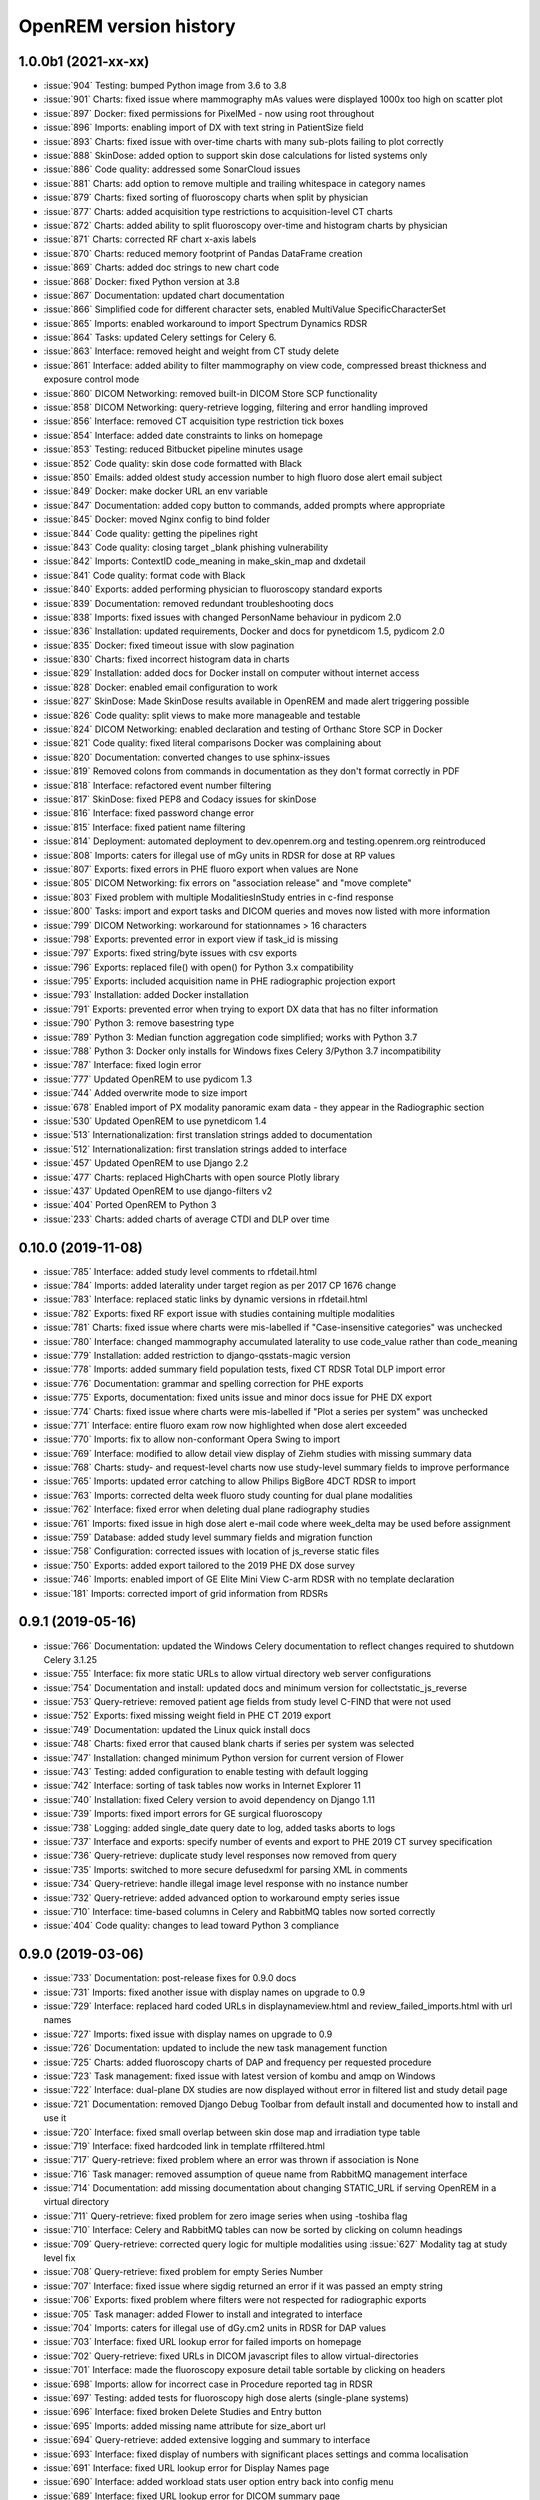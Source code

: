 =======================
OpenREM version history
=======================


1.0.0b1 (2021-xx-xx)
--------------------
* :issue:`904`  Testing: bumped Python image from 3.6 to 3.8
* :issue:`901`  Charts: fixed issue where mammography mAs values were displayed 1000x too high on scatter plot
* :issue:`897`  Docker: fixed permissions for PixelMed - now using root throughout
* :issue:`896`  Imports: enabling import of DX with text string in PatientSize field
* :issue:`893`  Charts: fixed issue with over-time charts with many sub-plots failing to plot correctly
* :issue:`888`  SkinDose: added option to support skin dose calculations for listed systems only
* :issue:`886`  Code quality: addressed some SonarCloud issues
* :issue:`881`  Charts: add option to remove multiple and trailing whitespace in category names
* :issue:`879`  Charts: fixed sorting of fluoroscopy charts when split by physician
* :issue:`877`  Charts: added acquisition type restrictions to acquisition-level CT charts
* :issue:`872`  Charts: added ability to split fluoroscopy over-time and histogram charts by physician
* :issue:`871`  Charts: corrected RF chart x-axis labels
* :issue:`870`  Charts: reduced memory footprint of Pandas DataFrame creation
* :issue:`869`  Charts: added doc strings to new chart code
* :issue:`868`  Docker: fixed Python version at 3.8
* :issue:`867`  Documentation: updated chart documentation
* :issue:`866`  Simplified code for different character sets, enabled MultiValue SpecificCharacterSet
* :issue:`865`  Imports: enabled workaround to import Spectrum Dynamics RDSR
* :issue:`864`  Tasks: updated Celery settings for Celery 6.
* :issue:`863`  Interface: removed height and weight from CT study delete
* :issue:`861`  Interface: added ability to filter mammography on view code, compressed breast thickness and exposure control mode
* :issue:`860`  DICOM Networking: removed built-in DICOM Store SCP functionality
* :issue:`858`  DICOM Networking: query-retrieve logging, filtering and error handling improved
* :issue:`856`  Interface: removed CT acquisition type restriction tick boxes
* :issue:`854`  Interface: added date constraints to links on homepage
* :issue:`853`  Testing: reduced Bitbucket pipeline minutes usage
* :issue:`852`  Code quality: skin dose code formatted with Black
* :issue:`850`  Emails: added oldest study accession number to high fluoro dose alert email subject
* :issue:`849`  Docker: make docker URL an env variable
* :issue:`847`  Documentation: added copy button to commands, added prompts where appropriate
* :issue:`845`  Docker: moved Nginx config to bind folder
* :issue:`844`  Code quality: getting the pipelines right
* :issue:`843`  Code quality: closing target _blank phishing vulnerability
* :issue:`842`  Imports: ContextID code_meaning in make_skin_map and dxdetail
* :issue:`841`  Code quality: format code with Black
* :issue:`840`  Exports: added performing physician to fluoroscopy standard exports
* :issue:`839`  Documentation: removed redundant troubleshooting docs
* :issue:`838`  Imports: fixed issues with changed PersonName behaviour in pydicom 2.0
* :issue:`836`  Installation: updated requirements, Docker and docs for pynetdicom 1.5, pydicom 2.0
* :issue:`835`  Docker: fixed timeout issue with slow pagination
* :issue:`830`  Charts: fixed incorrect histogram data in charts
* :issue:`829`  Installation: added docs for Docker install on computer without internet access
* :issue:`828`  Docker: enabled email configuration to work
* :issue:`827`  SkinDose: Made SkinDose results available in OpenREM and made alert triggering possible
* :issue:`826`  Code quality: split views to make more manageable and testable
* :issue:`824`  DICOM Networking: enabled declaration and testing of Orthanc Store SCP in Docker
* :issue:`821`  Code quality: fixed literal comparisons Docker was complaining about
* :issue:`820`  Documentation: converted changes to use sphinx-issues
* :issue:`819`  Removed colons from commands in documentation as they don't format correctly in PDF
* :issue:`818`  Interface: refactored event number filtering
* :issue:`817`  SkinDose: fixed PEP8 and Codacy issues for skinDose
* :issue:`816`  Interface: fixed password change error
* :issue:`815`  Interface: fixed patient name filtering
* :issue:`814`  Deployment: automated deployment to dev.openrem.org and testing.openrem.org reintroduced
* :issue:`808`  Imports: caters for illegal use of mGy units in RDSR for dose at RP values
* :issue:`807`  Exports: fixed errors in PHE fluoro export when values are None
* :issue:`805`  DICOM Networking: fix errors on "association release" and "move complete"
* :issue:`803`  Fixed problem with multiple ModalitiesInStudy entries in c-find response
* :issue:`800`  Tasks: import and export tasks and DICOM queries and moves now listed with more information
* :issue:`799`  DICOM Networking: workaround for stationnames > 16 characters
* :issue:`798`  Exports: prevented error in export view if task_id is missing
* :issue:`797`  Exports: fixed string/byte issues with csv exports
* :issue:`796`  Exports: replaced file() with open() for Python 3.x compatibility
* :issue:`795`  Exports: included acquisition name in PHE radiographic projection export
* :issue:`793`  Installation: added Docker installation
* :issue:`791`  Exports: prevented error when trying to export DX data that has no filter information
* :issue:`790`  Python 3: remove basestring type
* :issue:`789`  Python 3: Median function aggregation code simplified; works with Python 3.7
* :issue:`788`  Python 3: Docker only installs for Windows fixes Celery 3/Python 3.7 incompatibility
* :issue:`787`  Interface: fixed login error
* :issue:`777`  Updated OpenREM to use pydicom 1.3
* :issue:`744`  Added overwrite mode to size import
* :issue:`678`  Enabled import of PX modality panoramic exam data - they appear in the Radiographic section
* :issue:`530`  Updated OpenREM to use pynetdicom 1.4
* :issue:`513`  Internationalization: first translation strings added to documentation
* :issue:`512`  Internationalization: first translation strings added to interface
* :issue:`457`  Updated OpenREM to use Django 2.2
* :issue:`477`  Charts: replaced HighCharts with open source Plotly library
* :issue:`437`  Updated OpenREM to use django-filters v2
* :issue:`404`  Ported OpenREM to Python 3
* :issue:`233`  Charts: added charts of average CTDI and DLP over time

0.10.0 (2019-11-08)
-------------------
* :issue:`785`  Interface: added study level comments to rfdetail.html
* :issue:`784`  Imports: added laterality under target region as per 2017 CP 1676 change
* :issue:`783`  Interface: replaced static links by dynamic versions in rfdetail.html
* :issue:`782`  Exports: fixed RF export issue with studies containing multiple modalities
* :issue:`781`  Charts: fixed issue where charts were mis-labelled if "Case-insensitive categories" was unchecked
* :issue:`780`  Interface: changed mammography accumulated laterality to use code_value rather than code_meaning
* :issue:`779`  Installation: added restriction to django-qsstats-magic version
* :issue:`778`  Imports: added summary field population tests, fixed CT RDSR Total DLP import error
* :issue:`776`  Documentation: grammar and spelling correction for PHE exports
* :issue:`775`  Exports, documentation: fixed units issue and minor docs issue for PHE DX export
* :issue:`774`  Charts: fixed issue where charts were mis-labelled if "Plot a series per system" was unchecked
* :issue:`771`  Interface: entire fluoro exam row now highlighted when dose alert exceeded
* :issue:`770`  Imports: fix to allow non-conformant Opera Swing to import
* :issue:`769`  Interface: modified to allow detail view display of Ziehm studies with missing summary data
* :issue:`768`  Charts: study- and request-level charts now use study-level summary fields to improve performance
* :issue:`765`  Imports: updated error catching to allow Philips BigBore 4DCT RDSR to import
* :issue:`763`  Imports: corrected delta week fluoro study counting for dual plane modalities
* :issue:`762`  Interface: fixed error when deleting dual plane radiography studies
* :issue:`761`  Imports: fixed issue in high dose alert e-mail code where week_delta may be used before assignment
* :issue:`759`  Database: added study level summary fields and migration function
* :issue:`758`  Configuration: corrected issues with location of js_reverse static files
* :issue:`750`  Exports: added export tailored to the 2019 PHE DX dose survey
* :issue:`746`  Imports: enabled import of GE Elite Mini View C-arm RDSR with no template declaration
* :issue:`181`  Imports: corrected import of grid information from RDSRs

0.9.1 (2019-05-16)
------------------
* :issue:`766`  Documentation: updated the Windows Celery documentation to reflect changes required to shutdown Celery 3.1.25
* :issue:`755`  Interface: fix more static URLs to allow virtual directory web server configurations
* :issue:`754`  Documentation and install: updated docs and minimum version for collectstatic_js_reverse
* :issue:`753`  Query-retrieve: removed patient age fields from study level C-FIND that were not used
* :issue:`752`  Exports: fixed missing weight field in PHE CT 2019 export
* :issue:`749`  Documentation: updated the Linux quick install docs
* :issue:`748`  Charts: fixed error that caused blank charts if series per system was selected
* :issue:`747`  Installation: changed minimum Python version for current version of Flower
* :issue:`743`  Testing: added configuration to enable testing with default logging
* :issue:`742`  Interface: sorting of task tables now works in Internet Explorer 11
* :issue:`740`  Installation: fixed Celery version to avoid dependency on Django 1.11
* :issue:`739`  Imports: fixed import errors for GE surgical fluoroscopy
* :issue:`738`  Logging: added single_date query date to log, added tasks aborts to logs
* :issue:`737`  Interface and exports: specify number of events and export to PHE 2019 CT survey specification
* :issue:`736`  Query-retrieve: duplicate study level responses now removed from query
* :issue:`735`  Imports: switched to more secure defusedxml for parsing XML in comments
* :issue:`734`  Query-retrieve: handle illegal image level response with no instance number
* :issue:`732`  Query-retrieve: added advanced option to workaround empty series issue
* :issue:`710`  Interface: time-based columns in Celery and RabbitMQ tables now sorted correctly
* :issue:`404`  Code quality: changes to lead toward Python 3 compliance

0.9.0 (2019-03-06)
------------------
* :issue:`733`  Documentation: post-release fixes for 0.9.0 docs
* :issue:`731`  Imports: fixed another issue with display names on upgrade to 0.9
* :issue:`729`  Interface: replaced hard coded URLs in displaynameview.html and review_failed_imports.html with url names
* :issue:`727`  Imports: fixed issue with display names on upgrade to 0.9
* :issue:`726`  Documentation: updated to include the new task management function
* :issue:`725`  Charts: added fluoroscopy charts of DAP and frequency per requested procedure
* :issue:`723`  Task management: fixed issue with latest version of kombu and amqp on Windows
* :issue:`722`  Interface: dual-plane DX studies are now displayed without error in filtered list and study detail page
* :issue:`721`  Documentation: removed Django Debug Toolbar from default install and documented how to install and use it
* :issue:`720`  Interface: fixed small overlap between skin dose map and irradiation type table
* :issue:`719`  Interface: fixed hardcoded link in template rffiltered.html
* :issue:`717`  Query-retrieve: fixed problem where an error was thrown if association is None
* :issue:`716`  Task manager: removed assumption of queue name from RabbitMQ management interface
* :issue:`714`  Documentation: add missing documentation about changing STATIC_URL if serving OpenREM in a virtual directory
* :issue:`711`  Query-retrieve: fixed problem for zero image series when using -toshiba flag
* :issue:`710`  Interface: Celery and RabbitMQ tables can now be sorted by clicking on column headings
* :issue:`709`  Query-retrieve: corrected query logic for multiple modalities using :issue:`627` Modality tag at study level fix
* :issue:`708`  Query-retrieve: fixed problem for empty Series Number
* :issue:`707`  Interface: fixed issue where sigdig returned an error if it was passed an empty string
* :issue:`706`  Exports: fixed problem where filters were not respected for radiographic exports
* :issue:`705`  Task manager: added Flower to install and integrated to interface
* :issue:`704`  Imports: caters for illegal use of dGy.cm2 units in RDSR for DAP values
* :issue:`703`  Interface: fixed URL lookup error for failed imports on homepage
* :issue:`702`  Query-retrieve: fixed URLs in DICOM javascript files to allow virtual-directories
* :issue:`701`  Interface: made the fluoroscopy exposure detail table sortable by clicking on headers
* :issue:`698`  Imports: allow for incorrect case in Procedure reported tag in RDSR
* :issue:`697`  Testing: added tests for fluoroscopy high dose alerts (single-plane systems)
* :issue:`696`  Interface: fixed broken Delete Studies and Entry button
* :issue:`695`  Imports: added missing name attribute for size_abort url
* :issue:`694`  Query-retrieve: added extensive logging and summary to interface
* :issue:`693`  Interface: fixed display of numbers with significant places settings and comma localisation
* :issue:`691`  Interface: fixed URL lookup error for Display Names page
* :issue:`690`  Interface: added workload stats user option entry back into config menu
* :issue:`689`  Interface: fixed URL lookup error for DICOM summary page
* :issue:`688`  Interface: Add possibility to apply known display name based on Device Observer UID (default: disabled)
* :issue:`685`  Charts: fixed link code that would otherwise cause DLP per acquisition protocol chart histogram links to fail
* :issue:`683`  Installation: added VIRTUAL_DIRECTORY to the settings file to avoid updating local_settings file on upgrade
* :issue:`682`  Charts: fixed problem where links from histogram bars didn't filter correctly when case-insensitive categories selected
* :issue:`681`  Imports: modified RDSR import to work with Varian RDSRs
* :issue:`679`  Interface: added ability to filter CT studies on acquisition type
* :issue:`677`  Interface: added additional filter materials to convert to abbreviations
* :issue:`676`  Imports: improved error handling on patient size imports
* :issue:`675`  Exports: improved resilience when export includes malformed studies
* :issue:`674`  Documentation: amended zip command in example Orthanc configuration to work with Linux and Windows
* :issue:`673`  Imports: handle empty NumericValues and workaround for incorrect Philips Azurion AcquisitionDeviceType
* :issue:`672`  Documentation: improve and extend linux one-page install
* :issue:`670`  Imports: handle illegal multi-value number in Toshiba RDSR with vHP
* :issue:`668`  Code quality: library import and blank space cleanup
* :issue:`667`  Web server: enable OpenREM to be hosted from a non-root folder/virtual-directory
* :issue:`666`  Query-retrieve: handle non-return of ModalitiesInStudy correctly
* :issue:`665`  Interface: added fluoroscopy high dose highlighting and e-mail alerts
* :issue:`662`  Administration: added facility to list and purge RabbitMQ queues
* :issue:`659`  Interface: made the latest study field in summary tables on the home page sort correctly
* :issue:`658`  Interface: added display of workload stats in home page modality tables
* :issue:`637`  Administration: added facility to list and purge RabbitMQ queues
* :issue:`554`  Query-retrieve: added time as matching argument for command line use
* :issue:`461`  Web server: enable OpenREM to be hosted from a non-root folder/virtual-directory (via :issue:`667`)
* :issue:`479`  Administration: added facility to list and delete failed import studies
* :issue:`349`  Task management: fixed issue with Windows tasks not being killed on request

0.8.1 (2018-09-16)
------------------
* :issue:`663`  Interface: updated column headings on home page
* :issue:`660`  Documentation: corrected and improved Linux one-page install
* :issue:`659`  Interface: made the summary tables on the home page sortable by clicking on headers
* :issue:`656`  Install: pegged django-debug-toolbar to 1.9.1 until Django is upgraded
* :issue:`654`  Documentation: supplemented the Orthanc Lua file config option docs
* :issue:`653`  Docs: clarified notes to get link to Orthanc lua file correct on release
* :issue:`652`  Documentation: added docs showing Celery daemonisation in Linux
* :issue:`651`  Documentation: added one-page full setup Ubuntu 18.04 install instructions
* :issue:`650`  Documentation: modified quick install virtualenv docs
* :issue:`649`  Documentation: instructions for updating hosts file for Ubuntu and RabbitMQ
* :issue:`648`  Documentation: clarified Toshiba options when not required
* :issue:`647`  Documentation: updated link to pixelmed
* :issue:`646`  Modified Celery import to avoid name clash in some circumstances
* :issue:`645`  Imports: prevent import failure when text is used in filter thickness field in DX image
* :issue:`644`  Exports: fixed error in exporting non-ASCII CT protocol acquisition names
* :issue:`643`  Installation: updated docs to make use of pip binaries for Postgres connector and numpy, Windows and Linux
* :issue:`642`  Skin dose maps: added catch for error when there are no events in the study
* :issue:`641`  Exports: mammography exports from filtered pages sorted by AGD no longer result in duplicate studies
* :issue:`640`  Exports: error in filter listing for NHSBSP csv exports corrected
* :issue:`639`  Charts: fixed problem where a blank category name may not be displayed correctly
* :issue:`638`  Skin dose maps: added a link to download data for stand-alone openSkin even when map displayed
* :issue:`627`  DICOM Networking: implemented workaround for query "bug" in Impax 6.6
* :issue:`606`  Interface: Made it possible for the user to change his/her password

0.8.0 (2018-06-11)
------------------
* :issue:`635`  Documentation: added Orthanc as preferred third party DICOM Store service
* :issue:`634`  Documentation: updated docs for import and query-retrieve duplicates processing
* :issue:`633`  Charts: fixed issue where charts failed if bar chart series name was null
* :issue:`632`  DICOM: move requests for queries that don't exist now fail gracefully
* :issue:`631`  Skin dose maps: bug fixed that prevented message from displaying on screen when skin dose map cannot be calculated
* :issue:`630`  Documentation: improved installation instructions
* :issue:`628`  Imports: fixed code for importing when there are duplicate DX or MG studies in the database
* :issue:`626`  DICOM: isolated the generate modalities in study function and added testing
* :issue:`625`  Imports: now using event level UIDs to process continued, cumulative and duplicate RDSRs
* :issue:`624`  Charts: removed filter link on number of events histogram as it was not functioning correctly
* :issue:`623`  Imports: changed name of Toshiba image based extractor routine
* :issue:`621`  Documentation: reversed install order of openrem and pynetdicom due to new pydicom release
* :issue:`619`  Documentation: added workaround for outdated dictionary issues
* :issue:`618`  DICOM: fixed image level query that prevented RDSRs from being found
* :issue:`617`  Imports: fixed issue with multi study exams crashing the Toshiba extractor
* :issue:`616`  Documentation: added information for pip download -d
* :issue:`615`  Exports: added Target Exposure Index and Deviation Index to radiographic exports
* :issue:`614`  Exports: handle error when study is deleted during sheet creation for exports
* :issue:`613`  Imports: fixed dual modality type imports after 'dual' designation from ref :issue:`580`
* :issue:`612`  Imports: prevented crash when RDSR was imported with AcquisitionProtocol sequence with no TextValue
* :issue:`610`  DICOM: query-retrieve changed to work for duplicate RDSRs, ref :issue:`114`
* :issue:`609`  Interface: fixed the feature that toggles the selection when clicking anywhere on a display name table row
* :issue:`608`  Interface: fixed the broken sorting of display name table
* :issue:`603`  Interface: fixed JavaScript error if there are any None values in fluoro detail irradiation type table
* :issue:`602`  Skin dose maps: fixed error when there are multiple kVp values for a single irradiation event
* :issue:`599`  Installation: postgres instructions now include note about differing security choices
* :issue:`597`  Skin dose maps: documented that using a production webserver the default timeout value must be increased
* :issue:`596`  Documentation: added docs for using Gunicorn and NGINX on linux
* :issue:`594`  Display: corrected display of dual-plane DAP and RP dose in RF filtered view
* :issue:`593`  Imports: properly handles MultiValue filter material tags and permits aluminium spelling
* :issue:`592`  Documentation: added docs for using IIS on Windows
* :issue:`589`  Exports: now handles zero studies and studies deleted during exports sensibly
* :issue:`587`  Documentation: added instructions for Linux users to rotate logs
* :issue:`586`  Documentation: updated exports and detailed how pulse level data is exported
* :issue:`585`  Documentation: added information about multiple cumulative RDSRs
* :issue:`584`  Import, Interface, Export: RDSR with pulse level data now function
* :issue:`583`  Documentation: added information about dual mode modalities and deleting all from an X-ray unit
* :issue:`582`  Celery: updated results backend as amqp deprecated and slow
* :issue:`581`  Import scripts: interpreter line now always first, functions imported specifically
* :issue:`580`  Imports and Interface: one modality creating both DX and RF can now be handled appropriately
* :issue:`579`  Imports: dummy values for Toshiba CT import function now in settings.py, log file config in docs
* :issue:`578`  Exports: fixed NHSBSP export that was excluding RDSR imported Hologic studies
* :issue:`575`  Exports: export page now updates using AJAX and has a select all button
* :issue:`573`  Exports: corrected and clarified exposure time and duration units, added number of pulses
* :issue:`572`  Interface: homepage now populates as AJAX to increase responsiveness
* :issue:`570`  Charts: simplified chart function code
* :issue:`569`  Charts: fixed frequency issue with mean averages selected
* :issue:`568`  Imports: missing DICOM date-time no longer causes an error
* :issue:`567`  Celery: fixed dual-namespace imports of tasks
* :issue:`566`  Interface: correctly show "assumed patient mass" in case of set value of zero
* :issue:`565`  Interface: correctly handle dose area product with zero value
* :issue:`564`  Skin dose maps: text information on skin dose maps now embedded when saving the 2d or 3d map as a graphic
* :issue:`562`  Skin dose maps: error message on calculation failure now more explicit
* :issue:`561`  Imports: patient orientation modifier now correctly extracted from RDSR
* :issue:`560`  Exports: added study level comments
* :issue:`559`  Interface: date pickers inconsistent start day fixed
* :issue:`558`  Skin dose maps: set defaults instead of crashing if kV, dose, table or tube/detector position are missing
* :issue:`557`  Skin dose maps: improved construction of patient orientation code
* :issue:`556`  Exports: DX exports where TotalNumberOfRadiographicFrames is not populated now export
* :issue:`552`  Documentation: documented extractor for older Toshiba CT scanners
* :issue:`551`  Documentation: added procedure for opening csv files in Excel with non-ASCII characters
* :issue:`550`  Documentation: added a note to describe exposure time and duration for fluoroscopy studies
* :issue:`549`  Documentation: added procedure for fixing laterality on Hologic studies, ref :issue:`411`
* :issue:`547`  Interface: improved handling of available time information for fluoro studies
* :issue:`546`  Query Retrieve: added flag and functionality to query for Toshiba images
* :issue:`544`  Interface: added procedure, requested procedure to summary listings and details and filtering
* :issue:`543`  Interface: added drop-down box to choose how many studies are displayed on filtered pages
* :issue:`542`  Interface: added display name to all detailed html pages
* :issue:`541`  Documentation: updated for celery on Windows
* :issue:`540`  Documentation: updated for current skinDose functionality
* :issue:`539`  Documentation: updated chart document to include series toggle buttons
* :issue:`537`  Charts: hide series function added
* :issue:`536`  Code quality: reduced javascript duplication and collected file groups into subfolders
* :issue:`535`  Interface: fixed problem where category names that included a plus symbol caused filtering and chart issues
* :issue:`534`  Interface: chart drilldown reported as not working - was actually due to a user's database migrations
* :issue:`533`  Query Retrieve: Reduced number of simultaneous associations to one, reused for everything
* :issue:`532`  DICOM: documented how to work-around missing encoding charsets due to old pydicom
* :issue:`529`  Charts: added CT charts of number of irradiation events per study description and requested procedure
* :issue:`528`  Query Retrieve: reduced number of simultaneous associations to one, reused for everything
* :issue:`526`  Code quality: addressed some of the code quality/style issues raised by `Codacy`
* :issue:`525`  Importing: improved mammo import by checking compression force before converting to float
* :issue:`524`  Importing: improved mammo import by checking anode exists before converting to DICOM terms
* :issue:`523`  Importing: changed mammo import to use del_no_match instead of del_mg_im if not mammo
* :issue:`522`  Documentation: made it clearer on offline-install docs that version numbers will change
* :issue:`521`  Testing: added tests for dual source CT imports
* :issue:`520`  Imports: removed XML styling from Philips legacy CT comment creation
* :issue:`519`  Skin dose maps: fixed black on black text issue
* :issue:`518`  Importing: fixed imports where CT Target Region isn't specified
* :issue:`517`  Interface: operator name is now displayed on the detail page for each modality, along with physician for CT and fluoro
* :issue:`516`  Imports: MultiValue person names are now stored as a decoded string, not a list
* :issue:`511`  Testing: develop and other branches can now be deployed to dev.openrem.org and testing.openrem.org automatically
* :issue:`510`  Imports: 'not-patient-indicators' can now be configured in the interface
* :issue:`509`  Skin dose maps: now recalculated on view if recorded height or weight has changed since last calculation
* :issue:`508`  Testing: DX sample files are now tested
* :issue:`507`  Interface: Mammo now filterable by study description, procedure, requested procedure and acquisition protocol
* :issue:`506`  Documentation: updated query-retrieve docs
* :issue:`505`  Charts: n is now displayed on charts
* :issue:`504`  Charts: Fixed issue with null values
* :issue:`503`  Internationalisation: more robust decoding and use of unicode throughout
* :issue:`502`  Testing: tests now work with SQLite3 and PostgreSQL databases
* :issue:`501`  Imports: Changed field type for CodeValue  from 16 chars to text, allows for illegal long values
* :issue:`500`  Imports: Philips SC Dose Info with missing time stamps now import
* :issue:`499`  Imports: Now aborts gracefully with error log if no template in RDSR
* :issue:`498`  Exports: Missing units added to header fields
* :issue:`497`  Interface: Detailed fluoro study view: added irradiation type, pulse rate, dose to ref. point, secondary angle, total DAP and ref. point dose from each irradition type
* :issue:`495`  Charts: Reduced time taken to render scatter plots with multiple series
* :issue:`494`  Charts: Charts now ignore blank and zero-value data when calculating mean, median and number of events
* :issue:`493`  Charts: Added user option to made chart categories all lower case
* :issue:`492`  Exports: Each view is now unique for NHSBSP mammo exports as required by the NCCPM database
* :issue:`491`  Imports, Interface and Exports: CT Dose Check alerts and notifications are now extracted, displayed and exported
* :issue:`490`  Exports: Response object included for messages - removed as now asynchronous
* :issue:`489`  Exports: NHSBSP mammo exports deals with all views, excludes biopsies and specimens
* :issue:`488`  Exports: All exports now include study time
* :issue:`487`  Imports: CT RDSR now imports 'procedure context' correctly
* :issue:`486`  Imports: CT RDSR now imports 'NameOfPhysiciansReadingStudy' correctly
* :issue:`485`  Imports: CT RDSR now imports 'target region' correctly
* :issue:`484`  Exports and Interface: Exports and interface page views are now more efficient and (much) faster
* :issue:`482`  Imports: DX extractor now extracts acquisition protocol, requested procedure name and study name for Fuji Go mobile; extracts acquisition protocol for Toshiba Radrex equipment; extracts requested procedure name from Carestream DRX-Revolution mobiles
* :issue:`480`  Imports: Code and instructions to create and import an RDSR from Toshiba CT dose summary images and studies
* :issue:`476`  Imports: Mixed latin-1 and UTF8 characters now imported, but need to be handled better if possible
* :issue:`475`  Query Retrieve: Made -sr a stand-alone option - it has a very niche use-case!
* :issue:`474`  Logging: Changing to DEBUG logging level in ``local_settings.py`` will now be respected
* :issue:`473`  Query Retrieve: Added tests
* :issue:`472`  Query Retrieve: Overhauled the query retrieve routines
* :issue:`471`  Internationalisation: added configuration and docs to set the timezone
* :issue:`470`  Query Retrieve: Optimised CT filtering
* :issue:`468`  Query Retrieve: Station names can now be used for filtering if returned
* :issue:`467`  Testing: Added tests for mammography RDSR imports
* :issue:`466`  Query Retrieve: RDSR now retrieved in preference to images for MG and DX/CR
* :issue:`465`  Added newer SSDE and water equivalent diameter fields to database
* :issue:`464`  Imports: DX RDSR now imported properly
* :issue:`463`  Imports: Properly checks that Enhanced SR are GE dose reports before importing
* :issue:`460`  Interface: Display names table now sortable
* :issue:`458`  Exports: Filter thicknesses are rounded to max 4 significant figures on export
* :issue:`454`  Exports: Mean filter thickness now reported in exports
* :issue:`453`  Imports: DX with min filter thickness greater than max have values switched on import
* :issue:`452`  Exports: Added CTDIw phantom size to CT exports
* :issue:`451`  Skin dose maps: fixed issue with filters being referenced before being defined
* :issue:`450`  Imports: DX imports with filter thickness of 0.00 are now recorded as such
* :issue:`449`  Exports: Fixed a bug that prevented fluoro exports if protocol names had non-ASCII characters
* :issue:`448`  Documentation: Added a diagram showing the relationship between the OpenREM system components
* :issue:`447`  Imports: Modified rdsr and ctdetail template to import and display data from Pixelmed generated Toshiba RDSR
* :issue:`446`  Import: Extract additional Philips private information for Allura Xper systems, create workaround for missing end angles for rotational acquisitions
* :issue:`445`  Interface: Added function for user to determine between DX and fluoro for ambiguous modalities
* :issue:`444`  Imports: DX systems that submit RDSRs that look like fluoro can now be reclassified using :issue:`445`
* :issue:`443`  Exports: Accession number and ID are now exported to XLSX as text. Thanks to `@LuukO`_
* :issue:`442`  Exports: Fixed RF exports with multiple filters, added tests. Thanks to `@LuukO`_
* :issue:`441`  Charts: Fixed a bug that broke chart links containing non-ASCII characters
* :issue:`440`  Charts: Fixed a bug in sorting.js so that undefined strings are handled correctly
* :issue:`439`  Charts: Added controls for plotting a series per system and calculation histogram data to each filtered view
* :issue:`438`  Skin dose maps: skin dose maps successfully calculated from existing studies; indication of assumed or extracted data shown
* :issue:`434`  Internationalisation: added passing char_set throughout the extractor functions (since largely made redundant again!)
* :issue:`432`  Imports: RDSR import function now looks in comment field for `patient_table_relationship` data
* :issue:`431`  Imports: fixed DX imports with MultiValue filter values (Cu+Al) again!
* :issue:`430`  Exports: fixed DX exports with multiple filters again, added tests
* :issue:`429`  Charts: added new mammo scatter plots. Thanks to `@rijkhorst`_
* :issue:`427`  Testing: added a large number of tests that are automatically run on commit to bitbucket
* :issue:`414`  Reduced use of JavaScript global variables and improved JavaScript objects
* :issue:`411`  Imports: fixed laterality and accumulated AGD failure for Hologic DBT proprietary projection images
* :issue:`323`  Documentation: code autodocumentation largely now working again
* :issue:`318`  Database management: Display names view can be used to review and delete all studies from one source
* :issue:`114`  Imports: Subsequent RDSRs of the same study will now replace existing study in database
* :issue:`61`  Skin dose maps: These have been re-enabled, and currently work for Siemens systems

0.7.4 (2016-10-17)
------------------

* :issue:`436`  Install: temporary fix blocking django-filter latest version that breaks OpenREM
* :issue:`431`  Imports: fixed DX imports with MultiValue filter values (Cu+Al)
* :issue:`430`  Exports: fixed DX exports with multiple filters (Cu + Al)


0.7.3 (2016-08-30)
------------------

* :issue:`426`  Charts: added css so that wide chart data tables are displayed above the filter form div
* :issue:`425`  Exports: fixed error with non-ASCII characters being exported to csv
* :issue:`424`  Charts: fixed error where png or svg export of chart would show incorrect x-axis labels
* :issue:`423`  Charts: fixed error where some chart plotting options were not updated after being changed by the user
* :issue:`422`  Charts: added a button below each chart to toggle the display of the data table
* :issue:`421`  Charts: fixed error where only some scatter plot data was being exported to csv or xls files
* :issue:`420`  Charts: fixed error where frequency pie charts were only showing data from the first system
* :issue:`419`  Interface: fixed error where "Cancel" was ignored when deleting study in Firefox browser
* :issue:`418`  Exports: fixed error when exporting fluoroscopy study with missing xray_filter_material
* :issue:`416`  Charts: improved efficiency of JavaScript
* :issue:`415`  Database: migration for 0.6 upgraded installs to fix acquisition_device_type failures
* :issue:`413`  Documentation: removed erroneous reference to store queue in stop celery command
* :issue:`410`  Charts: fixed display of bar charts containing only one data point
* :issue:`408`  Charts: Increased number of items that can be shown on some Highcharts plots
* :issue:`407`  Fixed issue where skin dose map data was not being calculated on import
* :issue:`406`  Replaced Math.log10 JavaScript function with alternative function to fix IE11 skin dose map error
* :issue:`405`  Altered multi-line cell links in filtered pages so they work with IE8

0.7.1 (2016-06-10)
------------------

* :issue:`403`  Now deals with PersonName fields with latin-1 extended characters correctly
* :issue:`402`  Skin dose map data pickle files saved using gzip compression to save space
* :issue:`401`  Updated skin dose map documentation to say it won't be in this release
* :issue:`400`  Strings are encoded as UTF-8 before being hashed to prevent errors with non-ASCII characters
* :issue:`399`  Migration file brought up to date for 0.6 to 0.7 upgrades
* :issue:`398`  Skin exposure maps are now stored in folders (feature postponed for future release)
* :issue:`397`  Skin exposure maps no longer available until orientation errors are fixed
* :issue:`396`  Charts: zooming on bar charts of average value vs. category now works
* :issue:`395`  Docs: offline Windows install instructions created, plus offline upgrade instructions
* :issue:`394`  Charts: made charts resize to fit containing div when browser is resized
* :issue:`392`  Charts: normalised histogram tooltip now correctly reports frequency
* :issue:`391`  Basic troubleshooting is now documented
* :issue:`390`  Charts: mammography and fluoroscopy charts added
* :issue:`389`  Charts: series without a name are now plotted under the name of `Blank` rather than not being plotted at all
* :issue:`387`  Added laterality to mammography exports
* :issue:`385`  Fixed issue with non-ASCII letters in RDSR sequence TextValue fields
* :issue:`384`  Fluoro exports for OpenSkin only consider copper filters now
* :issue:`383`  Refreshed settings.py to django 1.8 including updating template settings and TEMPLATE_CONTEXT_PROCESSORS
* :issue:`380`  Tube current now extracted from Siemens Intevo RDSR despite non-conformance
* :issue:`379`  Exposure time now populated for fluoro if not supplied by RDSR
* :issue:`378`  The display name of multiple systems can now be updated together using a single new name
* :issue:`376`  Corrected an ill-advised model change
* :issue:`374`  CTDIw phantom size now displayed in CT detail view
* :issue:`373`  Charts in some releases used GT rather than greater than or equal to for start date, now fixed
* :issue:`372`  Mammography studies now record an accumulated AGD per breast. Existing joint accumulated AGD values won't be
  changed. Ordering by Accumulated AGD now creates an entry per accumulated AGD, one per breast
* :issue:`371`  Mammo RDSR generates average mA where not recorded, mammo image populates mA
* :issue:`370`  Added study description to mammography export
* :issue:`369`  Bi-plane fluoroscopy studies now export correctly
* :issue:`368`  Mammo RDSR now imports correctly
* :issue:`365`  Tube filtration is now displayed in the RF detail view
* :issue:`364`  Philips Allura fluorscopy RDSRs now import correctly
* :issue:`362`  Display of RF where bi-plane RDSRs have been imported no longer crash the interface
* :issue:`360`  Charts: saving data from average data charts as csv or xls now includes frequency values
* :issue:`359`  Added missing 'y' to query retrieve command line help
* :issue:`358`  Charts: chart sorting links and instructions now hidden when viewing histograms
* :issue:`357`  Charts: button to return from histogram now displays the name of the main chart
* :issue:`356`  Charts: histogram normalise button appears for all appropriate charts
* :issue:`355`  Charts: sorting now works as expected for plots with a series per system
* :issue:`352`  Fixed CT xlsx exports that had complete study data in each series protocol sheet (from earlier beta)
* :issue:`351`  Charts: simplified chart JavaScript and Python code
* :issue:`350`  DICOM networking documented for use with 3rd party store and advanced use with native
* :issue:`348`  Study delete confirmation page now displays total DAP for DX or CR radiographic studies
* :issue:`346`  Charts: exporting a chart as an image no longer requires an internet connection
* :issue:`345`  CSV size imports in cm are now stored as m in the database. Interface display of size corrected.
* :issue:`343`  Charts: user can now specify number of histogram bins in the range of 2 to 40
* :issue:`342`  Charts: improved the colours used for plotting chart data
* :issue:`340`  Fixed store failure to save due to illegal values in Philips private tags, improved exception code
* :issue:`339`  Improved extraction of requested procedure information for radiographic studies
* :issue:`338`  Fix Kodak illegally using comma in filter thickness values
* :issue:`335`  DICOM Store keep_alive and echo_scu functions now log correctly
* :issue:`334`  Fixed issue with tasks needing to be explicitly named
* :issue:`333`  Fixed StoreSCP not starting in beta 11 error
* :issue:`332`  Charts: some charts can now be plotted with a series per x-ray system
* :issue:`331`  Keep_alive tasks are now discarded if not executed, so don't pile up
* :issue:`329`  All existing logging is now done via the same log files
* :issue:`328`  Store SCP no longer uses Celery tasks
* :issue:`327`  Celery workers now only take one task at a time
* :issue:`325`  Charts: switching charts off now leaves the user on the same page, rather than going to the home page
* :issue:`324`  Charts: forced chart tooltip background to be opaque to make reading the text easier
* :issue:`320`  The week now begins on Monday rather than Sunday on date form fields
* :issue:`316`  Query retrieve function can now exclude and include based on strings entered
* :issue:`315`  Charts: made size of exported chart graphics follow the browser window size
* :issue:`314`  One version number declaration now used for distribute, docs and interface
* :issue:`313`  Replaced non-working function with code to extract SeriesDescription etc in query response message
* :issue:`312`  Display names are now grouped by modality
* :issue:`311`  Queries are deleted from database after a successful C-Move
* :issue:`310`  Series level QR feedback now presented. Any further would require improvements in pynetdicom
* :issue:`309`  StoreSCP now deals safely with incoming files with additional transfer syntax tag
* :issue:`308`  Secondary capture images that don't have the manufacturer field no longer crash the StoreSCP function
* :issue:`306`  Charts: added a button to each chart to toggle full-screen display
* :issue:`305`  Added links to documentation throughout the web interface
* :issue:`304`  Date of birth is now included in all exports that have either patient name or ID included
* :issue:`303`  Fixed a typo in 0.6.0 documents relating to the storescp command
* :issue:`302`  Improved handling of Philips Dose Info objects when series information sequence has UN value representation
* :issue:`301`  Charts: fixed bug that could stop average kVp and mAs radiographic plots from working
* :issue:`300`  Calling AE Title for Query Retrieve SCU is now configured not hardcoded
* :issue:`299`  Hash of MultiValued DICOM elements now works
* :issue:`298`  Added ordering by accumulated AGD for mammographic studies
* :issue:`297`  Fixed ordering by Total DAP for radiographic studies
* :issue:`296`  StoreSCP now logs an error message and continues if incoming file has problems
* :issue:`295`  Charts: fixed bug that arose on non-PostgreSQL databases
* :issue:`294`  Harmonised time display between filter list and detail view, both to HH:mm
* :issue:`292`  Added keep-alive and auto-start to DICOM stores
* :issue:`291`  Charts: fixed issue with CTDI and DLP not showing correct drilldown data
* :issue:`290`  Added new tables and fields to migration file, uses :issue:`288` and median code from :issue:`241`
* :issue:`289`  Crispy forms added into the requires file
* :issue:`288`  Added device name hashes to migration file
* :issue:`286`  Increased granularity of permission groups
* :issue:`285`  Tidied up Options and Admin menus
* :issue:`284`  Fixed DICOM Query that looped if SCP respected ModalitiesInStudy
* :issue:`282`  Missing javascript file required for IE8 and below added
* :issue:`281`  Added check to import function to prevent extract failure
* :issue:`280`  Fixed typo in mammography export
* :issue:`279`  Charts: Fixed issue with median CTDI series from appearing
* :issue:`278`  Charts: Fixed javascript namespace pollution that caused links to fail
* :issue:`277`  Overhaul of acquisition level filters to get tooltip generated filters to follow through to export
* :issue:`276`  Unique fields cannot have unlimited length in MySQL - replaced with hash
* :issue:`274`  Charts: Fixed legend display issue
* :issue:`273`  Charts: Added plots of average kVp and mAs over time for DX
* :issue:`272`  Tweak to display of exam description for DX
* :issue:`271`  Fixed DX import failure where ``AcquisitionDate`` or ``AcquisitionTime`` are ``None``
* :issue:`270`  Django 1.8 Admin site has a 'view site' link. Pointed it back to OpenREM
* :issue:`268`  Improved population of procedure_code_meaning for DX imports
* :issue:`266`  DICOM C-Store script added back in - largely redundant with web interface
* :issue:`265`  DICOM Store and Query Retrieve services documented
* :issue:`263`  Settings for keeping or deleting files once processed moved to database and web interface
* :issue:`262`  Dealt with issue where two exposures from the same study would race on import
* :issue:`260`  Fixed issue where import and export jobs would get stuck behind StoreSCP task in queue
* :issue:`259`  Link to manage users added to Admin menu
* :issue:`258`  Fixed DX import error where manufacturer or model name was not provided
* :issue:`257`  Documentation update
* :issue:`256`  Fixed errors with non-ASCII characters in imports and query-retrieve
* :issue:`255`  Charts: Small y-axis values on histograms are more visible when viewing full-screen
* :issue:`254`  Charts: Simplified chart data processing in the templates
* :issue:`253`  Charts: AJAX used to make pages responsive with large datasets when charts enabled
* :issue:`252`  Fixed duplicate entries in DX filtered data for studies with multiple exposures
* :issue:`248`  Charts: can now be ordered by frequency or alphabetically
* :issue:`247`  Fixed incorrect reference to manufacturer_model_name
* :issue:`246`  Charts: Added median data for PostgreSQL users
* :issue:`245`  Fixed error in csv DX export
* :issue:`244`  Fixed issue where scripts wouldn't function after upgrade to Django 1.8
* :issue:`243`  Added distance related data to DX exports
* :issue:`242`  Distance source to patient now extracted from DX images
* :issue:`241`  Charts: Median values can be plotted for PostgreSQL users
* :issue:`240`  Charts: Improved DAP over time calculations
* :issue:`239`  Configurable equipment names to fix multiple sources with the same station name
* :issue:`237`  Charts: Tidied up plot data calculations in ``views.py``
* :issue:`235`  Added patient sex to each of the exports
* :issue:`234`  Charts: Fixed error with datetime combine
* :issue:`232`  Charts: on or off displayed on the home page
* :issue:`231`  Charts: made links from requested procedure frequency plot respect the other filters
* :issue:`230`  Fixed error in OperatorsName field in DICOM extraction
* :issue:`229`  Charts: Added chart of DLP per requested procedure
* :issue:`223`  Charts: speed improvement for weekday charts
* :issue:`217`  Charts: Further code optimisation to speed up calculation time
* :issue:`207`  DICOM QR SCU now available from web interface
* :issue:`206`  DICOM Store SCP configuration now available from web interface
* :issue:`183`  Added options to store patient name and ID, and options to hash name, ID and accession number
* :issue:`171`  Root URL now resolves so ``/openrem`` is not necessary
* :issue:`151`  Suspected non-patient studies can now be filtered out
* :issue:`135`  GE Senographe DS now correctly records compression force in Newtons for new imports
* :issue:`120`  Improved testing of data existing for exports
* :issue:`118`  Upgraded to Django 1.8
* :issue:`70`   User is returned to the filtered view after deleting a study
* :issue:`61`   Skin dose maps for fluoroscopy systems can now be calculated and displayed

0.6.2 (2016-01-27)
------------------
* :issue:`347`  Django-filter v0.12 has minimum Django version of 1.8, fixed OpenREM 0.6.2 to max django-filter 0.11
* :issue:`341`  Changed references to the OpenSkin repository for 0.6 series.

0.6.1 (2015-10-30)
------------------
* :issue:`303`  Corrected name of Store SCP command in docs

0.6.0 (2015-05-14)
------------------

* :issue:`227`  Fixed import of RDSRs from Toshiba Cath Labs
* :issue:`226`  Charts: Updated Highcharts code and partially fixed issues with CTDIvol and DLP combined chart
* :issue:`225`  Charts: Added link from mAs and kVp histograms to associated data
* :issue:`224`  Charts: Added link from CTDIvol histograms to associated data
* :issue:`221`  Charts: Fixed issue where filters at acquisition event level were not adequately restricting the chart data
* :issue:`219`  Charts: Fixed issue where some charts showed data beyond the current filter
* :issue:`217`  Charts: Code optimised to speed up calculation time
* :issue:`216`  Fixed typo that prevented import of RSDR when DICOM store settings not present
* :issue:`215`  Charts: Fixed x-axis labels for mean dose over time charts
* :issue:`214`  Charts: Improved consistency of axis labels
* :issue:`213`  Fixed admin menu not working
* :issue:`212`  Charts: Created off-switch for charts
* :issue:`210`  OpenSkin exports documented
* :issue:`209`  Charts: Fixed server error when CT plots switched off and filter form submitted
* :issue:`208`  Charts: Fixed blank chart plotting options when clicking on histogram tooltip link
* :issue:`205`  Charts: Fixed issue of histogram tooltip links to data not working
* :issue:`204`  Charts: Fixed issue of not being able to export with the charts features added
* :issue:`203`  Charts: Fixed display of HTML in plots issue
* :issue:`202`  Charts: Added mean CTDIvol to charts
* :issue:`200`  Charts: Now exclude Philips Ingenuity SPRs from plots
* :issue:`196`  Added comments and entrance exposure data to DX export
* :issue:`195`  Fixed error with no users on fresh install
* :issue:`194`  Added more robust extraction of series description from DX
* :issue:`193`  Charts: Fixed reset of filters when moving between pages
* :issue:`192`  Created RF export for OpenSkin
* :issue:`191`  Charts: Factored out the javascript from the filtered.html files
* :issue:`190`  Charts: Added time period configuration to dose over time plots
* :issue:`189`  Charts: Fixed plotting of mean doses over time when frequency not plotted
* :issue:`187`  Charts: Merged the charts work into the main develop branch
* :issue:`186`  Fixed duplicate data in DX exports
* :issue:`179`  Charts: Added kVp and mAs plots for DX
* :issue:`177`  Charts: Fixed issue with date ranges for DX mean dose over time charts
* :issue:`176`  Charts: Added link to filtered dataset from mean dose over time charts
* :issue:`175`  Charts: Allowed configuration of the time period for mean dose trend charts to improve performance
* :issue:`174`  Charts: Fixed number of decimal places for mean DLP values
* :issue:`173`  Charts: Fixed plot of mean DLP over time y-axis issue
* :issue:`170`  Charts: Added plot of mean dose over time
* :issue:`169`  Charts: Improved chart colours
* :issue:`157`  Charts: Added chart showing number of studies per day of the week, then hour in the day
* :issue:`156`  Charts: Fixed issue with some protocols not being displayed
* :issue:`155`  Charts: Added chart showing relative frequency of protocols and study types
* :issue:`140`  Charts: Added configuration options
* :issue:`139`  Charts: Link to filtered dataset from histogram chart
* :issue:`138`  Charts: Number of datapoints displayed on tooltip
* :issue:`135`  Mammography compression force now only divides by 10 if model contains *senograph ds* **Change in behaviour**
* :issue:`133`  Documented installation of NumPy, initially for charts
* :issue:`41`   Preview of DICOM Store SCP now available
* :issue:`20`   Modality sections are now suppressed until populated


0.5.1 (2015-03-12)
------------------

* :issue:`184`  Documentation for 0.5.1
* :issue:`180`  Rename all reverse lookups as a result of :issue:`62`
* :issue:`178`  Added documentation regarding backing up and restoring PostgreSQL OpenREM databases
* :issue:`172`  Revert all changes made to database so :issue:`62` could take place first
* :issue:`165`  Extract height and weight from DX, height from RDSR, all if available
* :issue:`161`  Views and exports now look for accumulated data in the right table after changes in :issue:`159` and :issue:`160`
* :issue:`160`  Created the data migration to move all the DX accumulated data from TID 10004 to TID 10007
* :issue:`159`  Modified the DX import to populate TID 10007 rather than TID 10004. RDSR RF already populates both
* :issue:`158`  Demo website created by DJ Platten: http://demo.openrem.org/openrem
* :issue:`154`  Various decimal fields are defined with too few decimal places - all have now been extended.
* :issue:`153`  Changed home page and modality pages to have whole row clickable and highlighted
* :issue:`150`  DJ Platten has added Conquest configuration information
* :issue:`137`  Carestream DX multiple filter thickness values in a DS VR now extracted correctly
* :issue:`113`  Fixed and improved recording of grid information for mammo and DX and RDSR import routines
* :issue:`62`   Refactored all model names to be less than 39 characters and be in CamelCase to allow database migrations and
  to come into line with PEP 8 naming conventions for classes.


0.5.0 (2014-11-19)
------------------

* Pull request from DJ Platten: Improved display of DX data and improved export of DX data
* :issue:`132`  Fixed mammo export error that slipped in before the first beta
* :issue:`130`  Only creates ExposureInuAs from Exposure if Exposure exists now
* :issue:`128`  Updated some non-core documentation that didn't have the new local_settings.py reference or the new
  openremproject folder name
* :issue:`127`  DX IOD studies with image view populated failed to export due to lack of conversion to string
* :issue:`126`  Documentation created for the radiographic functionality
* :issue:`125`  Fixes issue where Hologic tomo projection objects were dropped as they have the same event time as the 2D element
* :issue:`123`  Fixed issue where filters came through on export as lists rather than strings on some installs
* :issue:`122`  Exports of RF data should now be more useful when exporting to xlsx. Will need refinement in the future
* :issue:`26`   Extractors created for radiographic DICOM images. Contributed by DJ Platten
* :issue:`25`   Views and templates added for radiographic exposures - either from RDSRs or from images - see :issue:`26`.
  Contributed by DJ Platten
* :issue:`9`    Import of \*.dcm should now be available from Windows and Linux alike


0.4.3 (2014-10-01)
------------------

* :issue:`119`  Fixed issue where Celery didn't work on Windows. Django project folder is now called openremproject instead of openrem
* :issue:`117`  Added Windows line endings to patient size import logs
* :issue:`113`  Fixed units spelling error in patient size import logs
* :issue:`112`  File system errors during imports and exports are now handled properly with tasks listed in error states on the summary pages
* :issue:`111`  Added abort function to patient size imports and study exports
* :issue:`110`  Converted exports to use the FileField handling for storage and access, plus modified folder structure.
* :issue:`109`  Added example ``MEDIA_ROOT`` path for Windows to the install docs
* :issue:`108`  Documented ownership issues between the webserver and Celery
* :issue:`107`  Documented process for upgrading to 0.4.2 before 0.4.3 for versions 0.3.9 or earlier
* :issue:`106`  Added the duration of export time to the exports table. Also added template formatting tag to convert seconds to natural time
* :issue:`105`  Fixed bug in Philips CT import where :py:class:`decimal.Decimal` was not imported before being used in the age calculation
* :issue:`104`  Added documentation for the additional study export functions as a result of using Celery tasks in task :issue:`19` as well as documentation for the code
* :issue:`103`  Added documentation for using the web import of patient size information as well as the new code
* :issue:`102`  Improved handling of attempts to process patient size files that have been deleted for when users go back in the browser after the process is finished
* :issue:`101`  Set the security of the new patient size imports to prevent users below admin level from using it
* :issue:`100`  Logging information for patient size imports was being written to the database - changed to write to file
* :issue:`99`   Method for importing remapp from scripts and for setting the `DJANGO_SETTINGS_MODULE` made more robust so that it should work out of the box on Windows, debian derivatives and virtualenvs
* :issue:`98`   Versions 0.4.0 to 0.4.2 had a settings.py.new file to avoid overwriting settings files on upgrades; renaming this file was missing from the installation documentation for new installs
* :issue:`97`   Changed the name of the export views file from ajaxviews as ajax wasn't used in the end
* :issue:`96`   Changed mammo and fluoro filters to use named fields to avoid needing to use the full database path
* :issue:`93`   Set the security of the new exports to prevent users below export level from creating or downloading exports
* :issue:`92`   Add `NHSBSP specific mammography csv export` from Jonathan Cole - with Celery
* :issue:`91`   Added documentation for Celery and RabbitMQ
* :issue:`90`   Added delete function for exports
* :issue:`89`   Added the Exports navigation item to all templates, limited to export or admin users
* :issue:`88`   Converted fluoroscopy objects to using the Celery task manager after starting with CT for :issue:`19`
* :issue:`87`   Converted mammography objects to using the Celery task manager after starting with CT for :issue:`19`
* :issue:`86`   Digital Breast Tomosynthesis systems have a projections object that for Hologic contains required dosimetry information
* :issue:`85`   Fix for bug introduced in :issue:`75` where adaption of ptsize import for procedure import broke ptsize imports
* :issue:`74`   'Time since last study' is now correct when daylight saving time kicks in
* :issue:`39`   Debug mode now defaults to False
* :issue:`21`   Height and weight data can now be imported through forms in the web interface
* :issue:`19`   Exports are now sent to a task manager instead of locking up the web interface

Reopened issue
``````````````

* :issue:`9`    Issue tracking import using \*.dcm style wildcards reopened as Windows ``cmd.exe`` shell doesn't do wildcard expansion, so this will need to be handled by OpenREM in a future version

0.4.2 (2014-04-15)
------------------

* :issue:`83`   Fix for bug introduced in :issue:`73` that prevents the import scripts from working.

0.4.1 (2014-04-15)
------------------

* :issue:`82`   Added instructions for adding users to the release notes

0.4.0 (2014-04-15)
------------------

..  note::

    * :issue:`64` includes **changes to the database schema and needs a user response** - see `version 0.4.0 release notes <https://docs.openrem.org/page/release-0.4.0.html>`_
    * :issue:`65` includes changes to the settings file which **require settings information to be copied** and files moved/renamed - see `version 0.4.0 release notes <https://docs.openrem.org/page/release-0.4.0.html>`_


* :issue:`80`   Added docs for installing Apache with auto-start on Windows Server 2012. Contributed by JA Cole
* :issue:`79`   Updated README.rst instructions
* :issue:`78`   Moved upgrade documentation into the release notes page
* :issue:`77`   Removed docs builds from repository
* :issue:`76`   Fixed crash if exporting from development environment
* :issue:`75`   Fixed bug where requested procedure wasn't being captured on one modality
* :issue:`73`   Made launch scripts and ptsizecsv2db more robust
* :issue:`72`   Moved the secret key into the local documentation and added instructions to change it to release notes and install instructions
* :issue:`71`   Added information about configuring users to the install documentation
* :issue:`69`   Added documentation about the new delete study function
* :issue:`68`   Now checks sequence code meaning and value exists before assigning them. Thanks to JA Cole
* :issue:`67`   Added 'Contributing authors' section of documentation
* :issue:`66`   Added 'Release notes' section of documentation, incuding this file
* :issue:`65`   Added new ``local_settings.py`` file for database settings and other local settings
* :issue:`64`   Fixed imports failing due to non-conforming strings that were too long
* :issue:`63`   The mammography import code stored the date of birth unnecessarily. Also now gets decimal_age from age field if necessary
* :issue:`60`   Removed extraneous colon from interface data field
* :issue:`18`   Studies can now be deleted from the web interface with the correct login
* :issue:`16`   Added user authentication with different levels of access
* :issue:`9`    Enable import of ``*.dcm``


0.3.9 (2014-03-08)
------------------
..  note:: :issue:`51` includes changes to the database schema -- make sure South is in use before upgrading. See https://docs.openrem.org/page/upgrade.html

* :issue:`59`   CSS stylesheet referenced particular fonts that are not in the distribution -- references removed
* :issue:`58`   Export to xlsx more robust - limitation of 31 characters for sheet names now enforced
* :issue:`57`   Modified the docs slightly to include notice to convert to South before upgrading
* :issue:`56`   Corrected the mammography target and filter options added for issue :issue:`44`
* :issue:`53`   Dates can now be selected from a date picker widget for filtering studies
* :issue:`52`   Split the date field into two so either, both or neither can be specified
* :issue:`51`   Remove import modifications from issue :issue:`28` and :issue:`43` now that exports are filtered in a better way after :issue:`48` and :issue:`49` changes.
* :issue:`50`   No longer necessary to apply a filter before exporting -- docs changed to reflect this
* :issue:`49`   CSV exports changed to use the same filtering routine introduced for :issue:`48` to better handle missing attributes
* :issue:`48`   New feature -- can now filter by patient age. Improved export to xlsx to better handle missing attributes
* :issue:`47`   Install was failing on pydicom -- fixed upstream

0.3.8 (2014-03-05)
------------------

* --    File layout modified to conform to norms
* :issue:`46`   Updated documentation to reflect limited testing of mammo import on additional modalities
* :issue:`45`   mam.py was missing the licence header - fixed
* :issue:`44`   Added Tungsten, Silver and Aluminum to mammo target/filter strings to match -- thanks to DJ Platten for strings
* :issue:`43`   Mammography and Philips CT import and export now more robust for images with missing information such as accession number and collimated field size
* :issue:`42`   Documentation updated to reflect :issue:`37`
* :issue:`37`   Studies now sort by time and date


0.3.7 (2014-02-25)
------------------

* :issue:`40`   Restyled the filter section in the web interface and added a title to that section
* :issue:`38`   Column titles tidied up in Excel exports
* :issue:`36`   openrem_ptsizecsv output of log now depends on verbose flag
* :issue:`35`   Numbers no longer stored as text in Excel exports

0.3.6 (2014-02-24)
------------------

* :issue:`34`   Localised scripts that were on remote web servers in default Bootstrap code
* :issue:`33`   Documentation now exists for adding data via csv file
* :issue:`24`   Web interface has been upgraded to Bootstrap v3
* :issue:`5`    Web interface and export function now have some documentation with screenshots


0.3.5-rc2 (2014-02-17)
----------------------

* :issue:`32`   Missing sys import bug prevented new patient size import from working

0.3.5 (2014-02-17)
------------------

* --    Prettified this document!
* :issue:`31`   Promoted patient size import from csv function to the scripts folder so it will install and can be called from the path
* :issue:`30`   Improved patient size import from csv to allow for arbitary column titles and study instance UID in addition to accession number.
* :issue:`29`   Corrected the docs URL in the readme

0.3.4-rc2 (2014-02-14)
----------------------

* :issue:`28`   XLSX export crashed if any of the filter fields were missing. Now fills on import with 'None'
* :issue:`27`   Use requested procedure description if requested procedure code description is missing


0.3.4 (2014-02-14)
------------------

* --    General improvements and addition of logo to docs
* :issue:`23`   Added Windows XP MySQL backup guide to docs
* :issue:`22`   Added running Conquest as a Windows XP service to docs
* :issue:`15`   Added version number and copyright information to xlsx exports
* :issue:`14`   Added version number to the web interface
* :issue:`13`   Improve the docs with respect to South database migrations


0.3.3-r2 (2014-02-04)
---------------------

* :issue:`12`   Added this version history
* :issue:`11`   Documentation is no longer included in the tar.gz install file -- see http://openrem.trfd.org instead

0.3.3 (2014-02-01)
------------------

..      Note::

        Installs of OpenREM earlier than 0.3.3 will break on upgrade if the scripts are called from other programs.
        For example openrem_rdsr is now called openrem_rdsr.py

* --    Added warning of upgrade breaking existing installs to docs
* :issue:`10`   Added .py suffix to the scripts to allow them to be executed on Windows (thanks to DJ Platten)
* :issue:`8`    Removed superfluous '/' in base html file, harmless on linux, prevented Windows loading stylesheets (thanks to DJ Platten)
* :issue:`7`    Added windows and linux path examples for test SQLite database creation
* :issue:`6`    Corrected renaming of example files installation instruction (thanks to DJ Platten)
* :issue:`4`    Added some text to the documentation relating to importing files to OpenREM
* :issue:`3`    Corrected copyright notice in documentation


0.3.2 (2014-01-29)
------------------

*       Initial version uploaded to bitbucket.org


..  _`NHSBSP specific mammography csv export`: https://bitbucket.org/jacole/openrem-visualisation/commits/0ee416511c847960523a6475ef33ac72#comment-1003330
..  _@rijkhorst: https://bitbucket.org/rijkhorst/
..  _@LuukO: https://bitbucket.org/LuukO/
..  _Codacy: https://www.codacy.com/app/OpenREM/openrem
